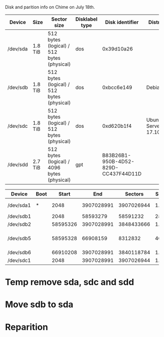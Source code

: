 Disk and parition info on Chime on July 18th.

# HDD Info

|----------+---------+---------------------------------------------+----------------+--------------------------------------+-----------------------|
| Device   | Size    | Sector size                                 | Disklabel type |                      Disk identifier | Distro                |
|----------+---------+---------------------------------------------+----------------+--------------------------------------+-----------------------|
| /dev/sda | 1.8 TiB | 512 bytes (logical) / 512 bytes (physical)  | dos            |                           0x39d10a26 |                       |
| /dev/sdb | 1.8 TiB | 512 bytes (logical) / 512 bytes (physical)  | dos            |                           0xbcc6e149 | Debian                |
| /dev/sdc | 1.8 TiB | 512 bytes (logical) / 512 bytes (physical)  | dos            |                           0xd620b1f4 | Ubuntu Server 17.10.1 |
| /dev/sdd | 2.7 TiB | 512 bytes (logical) / 4096 bytes (physical) | gpt            | B83B26B1-950B-4D52-829D-CC437F44D11D |                       |
|----------+---------+---------------------------------------------+----------------+--------------------------------------+-----------------------|

# Partition Info

|-----------+------+----------+------------+------------+------+----+----------------------|
| Device    | Boot |    Start |        End |    Sectors | Size | Id | Type                 |
|-----------+------+----------+------------+------------+------+----+----------------------|
| /dev/sda1 | *    |     2048 | 3907028991 | 3907026944 | 1.8T | 8e | Linux LVM            |
| /dev/sdb1 |      |     2048 |   58593279 |   58591232 | 28G  | 83 | Linux                |
| /dev/sdb2 |      | 58595326 | 3907028991 | 3848433666 | 1.8T |  5 | Extended             |
| /dev/sdb5 |      | 58595328 |   66908159 |    8312832 | 4G   | 82 | Linux swap / Solaris |
| /dev/sdb6 |      | 66910208 | 3907028991 | 3840118784 | 1.8T | 83 | Linux                |
| /dev/sdc1 |      |     2048 | 3907028991 | 3907026944 | 1.8T | 83 | Linux                |
|-----------+------+----------+------------+------------+------+----+----------------------|

# Changes

* Temp remove sda, sdc and sdd
* Move sdb to sda
* Reparition 

